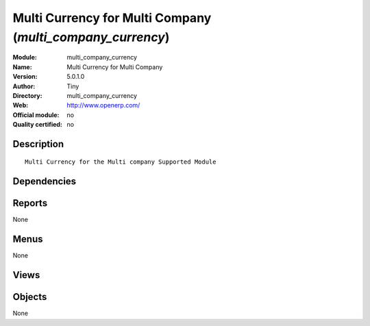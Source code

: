 
.. i18n: .. module:: multi_company_currency
.. i18n:     :synopsis: Multi Currency for Multi Company 
.. i18n:     :noindex:
.. i18n: .. 

.. module:: multi_company_currency
    :synopsis: Multi Currency for Multi Company 
    :noindex:
.. 

.. i18n: .. raw:: html
.. i18n: 
.. i18n:     <link rel="stylesheet" href="../_static/hide_objects_in_sidebar.css" type="text/css" />

.. raw:: html

    <link rel="stylesheet" href="../_static/hide_objects_in_sidebar.css" type="text/css" />

.. i18n: Multi Currency for Multi Company (*multi_company_currency*)
.. i18n: ===========================================================
.. i18n: :Module: multi_company_currency
.. i18n: :Name: Multi Currency for Multi Company
.. i18n: :Version: 5.0.1.0
.. i18n: :Author: Tiny
.. i18n: :Directory: multi_company_currency
.. i18n: :Web: http://www.openerp.com/
.. i18n: :Official module: no
.. i18n: :Quality certified: no

Multi Currency for Multi Company (*multi_company_currency*)
===========================================================
:Module: multi_company_currency
:Name: Multi Currency for Multi Company
:Version: 5.0.1.0
:Author: Tiny
:Directory: multi_company_currency
:Web: http://www.openerp.com/
:Official module: no
:Quality certified: no

.. i18n: Description
.. i18n: -----------

Description
-----------

.. i18n: ::
.. i18n: 
.. i18n:   Multi Currency for the Multi company Supported Module

::

  Multi Currency for the Multi company Supported Module

.. i18n: Dependencies
.. i18n: ------------

Dependencies
------------

.. i18n:  * :mod:`base`
.. i18n:  * :mod:`multi_company`

 * :mod:`base`
 * :mod:`multi_company`

.. i18n: Reports
.. i18n: -------

Reports
-------

.. i18n: None

None

.. i18n: Menus
.. i18n: -------

Menus
-------

.. i18n: None

None

.. i18n: Views
.. i18n: -----

Views
-----

.. i18n:  * \* INHERIT res.currency.form.inherit (form)
.. i18n:  * \* INHERIT res.company.form.inherit (form)

 * \* INHERIT res.currency.form.inherit (form)
 * \* INHERIT res.company.form.inherit (form)

.. i18n: Objects
.. i18n: -------

Objects
-------

.. i18n: None

None
